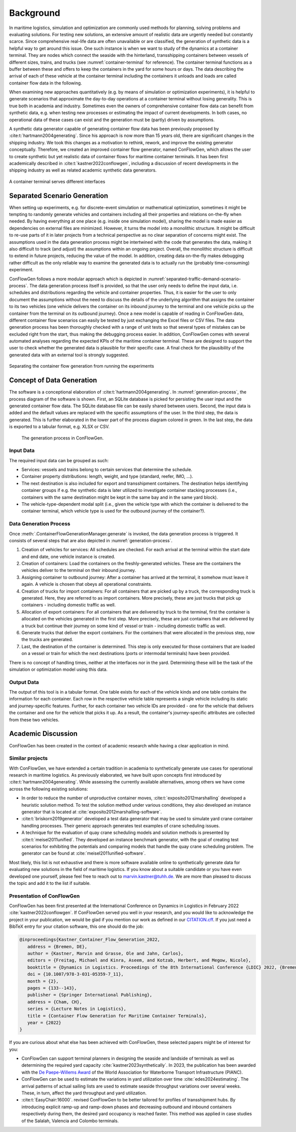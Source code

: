 Background
----------

In maritime logistics, simulation and optimization are commonly used methods for planning, solving problems and
evaluating solutions.
For testing new solutions, an extensive amount of realistic data are urgently needed but constantly scarce.
Since comprehensive real-life data are often unavailable or are classified, the generation of synthetic data is a
helpful way to get around this issue.
One such instance is when we want to study of the dynamics at a container terminal.
They are nodes which connect the seaside with the hinterland, transshipping containers between vessels of different
sizes, trains, and trucks (see
:numref:`container-terminal`
for reference).
The container terminal functions as a buffer between these and offers to keep the containers in the yard for some hours
or days.
The data describing the arrival of each of these vehicle at the container terminal including the containers it unloads
and loads are called container flow data in the following.

When examining new approaches quantitatively (e.g. by means of simulation or optimization experiments), it is helpful
to generate scenarios that approximate the day-to-day operations at a container terminal without losing generality.
This is true both in academia and industry.
Sometimes even the owners of comprehensive container flow data can benefit from synthetic data,
e.g. when testing new processes or estimating the impact of current developments.
In both cases, no operational data of these cases can exist and the generation must be (partly) driven by assumptions.

A synthetic data generator capable of generating container flow data has been previously proposed by
:cite:t:`hartmann2004generating`.
Since his approach is now more than 15 years old, there are significant changes in the shipping industry.
We took this changes as a motivation to rethink, rework, and improve the existing generator conceptually.
Therefore, we created an improved container flow generator, named ConFlowGen, which allows the user to create synthetic
but yet realistic data of container flows for maritime container terminals.
It has been first academically described in
:cite:t:`kastner2022conflowgen`,
including a discussion of recent developments in the shipping industry as well as related academic synthetic data
generators.


.. figure:: images/container_terminal.svg
   :name: container-terminal
   :align: center
   :width: 80%

   A container terminal serves different interfaces

Separated Scenario Generation
=============================

When setting up experiments, e.g. for discrete-event simulation or mathematical optimization, sometimes it might be
tempting to randomly generate vehicles and containers including all their properties and relations on-the-fly when
needed.
By having everything at one place (e.g. inside one simulation model), sharing the model is made easier as dependencies
on external files are minimized.
However, it turns the model into a monolithic structure.
It might be difficult to re-use parts of it in later projects from a technical perspective as no clear separation of
concerns might exist.
The assumptions used in the data generation process might be intertwined with the code that generates the data, making
it also difficult to track (and adjust) the assumptions within an ongoing project.
Overall, the monolithic structure is difficult to extend in future projects, reducing the value of the model.
In addition, creating data on-the-fly makes debugging rather difficult as the only reliable way to examine the generated
data is to actually run the (probably time-consuming) experiment.

ConFlowGen follows a more modular approach which is depicted in
:numref:`separated-traffic-demand-scenario-process`.
The data generation process itself is provided, so that the user only needs to define the input data,
i.e. schedules and distributions regarding the vehicle and container properties.
Thus, it is easier for the user to only document the assumptions without the need to discuss the details of the
underlying algorithm that assigns the container to its two vehicles
(one vehicle delivers the container on its inbound journey to the terminal and
one vehicle picks up the container from the terminal on its outbound journey).
Once a new model is capable of reading in ConFlowGen data, different container flow scenarios can easily be tested by
just exchanging the Excel files or CSV files.
The data generation process has been thoroughly checked with a range of unit tests so that several types of mistakes can
be excluded right from the start, thus making the debugging process easier.
In addition, ConFlowGen comes with several automated analyses regarding the expected KPIs of the maritime container
terminal.
These are designed to support the user to check whether the generated data is plausible for their specific case.
A final check for the plausibility of the generated data with an external tool is strongly suggested.


.. figure:: images/separate_traffic_demand_scenarios_from_simulation.svg
   :name: separated-traffic-demand-scenario-process
   :align: center
   :width: 80%

   Separating the container flow generation from running the experiments


Concept of Data Generation
==========================

The software is a conceptional elaboration of :cite:t:`hartmann2004generating`.
In :numref:`generation-process`, the process diagram of the software is shown.
First, an SQLite database is picked for persisting the user input and the generated container flow data.
The SQLite database file can be easily shared between users.
Second, the input data is added and the default values are replaced with the specific assumptions of the user.
In the third step, the data is generated.
This is further elaborated in the lower part of the process diagram colored in green.
In the last step, the data is exported to a tabular format, e.g. XLSX or CSV.

.. figure:: images/generation_process.svg
   :name: generation-process
   :width: 100%

   The generation process in ConFlowGen.

Input Data
~~~~~~~~~~

The required input data can be grouped as such:

- Services: vessels and trains belong to certain services that determine the schedule.
- Container property distributions: length, weight, and type (standard, reefer, IMO, ...).
- The next destination is also included for export and transshipment containers.
  The destination helps identifying container groups if e.g. the synthetic data is later utilized to investigate container
  stacking processes (i.e., containers with the same destination might be kept in the same bay and in the same yard block).
- The vehicle-type-dependent modal split
  (i.e., given the vehicle type with which the container is delivered to the container terminal, which vehicle type is
  used for the outbound journey of the container?).

Data Generation Process
~~~~~~~~~~~~~~~~~~~~~~~

Once
:meth:`.ContainerFlowGenerationManager.generate`
is invoked,
the data generation process is triggered.
It consists of several steps that are also depicted in
:numref:`generation-process`.

#. Creation of vehicles for services:
   All schedules are checked.
   For each arrival at the terminal within the start date and end date, one vehicle instance is created.
#. Creation of containers:
   Load the containers on the freshly-generated vehicles.
   These are the containers the vehicles deliver to the terminal on their inbound journey.
#. Assigning container to outbound journey:
   After a container has arrived at the terminal, it somehow must leave it again.
   A vehicle is chosen that obeys all operational constraints.
#. Creation of trucks for import containers:
   For all containers that are picked up by a truck, the corresponding truck is generated.
   Here, they are referred to as import containers.
   More precisely, these are just trucks that pick up containers - including domestic traffic as well.
#. Allocation of export containers:
   For all containers that are delivered by truck to the terminal, first the container is allocated on the vehicles
   generated in the first step.
   More precisely, these are just containers that are delivered by a truck but continue their journey on some kind of
   vessel or train - including domestic traffic as well.
#. Generate trucks that deliver the export containers.
   For the containers that were allocated in the previous step, now the trucks are generated.
#. Last, the destination of the container is determined.
   This step is only executed for those containers that are loaded on a vessel or train for which the next destinations
   (ports or intermodal terminals) have been provided.

There is no concept of handling times, neither at the interfaces nor in the yard.
Determining these will be the task of the simulation or optimization model using this data.

Output Data
~~~~~~~~~~~

The output of this tool is in a tabular format.
One table exists for each of the vehicle kinds and one table contains the information for each container.
Each row in the respective vehicle table represents a single vehicle including its static and journey-specific features.
Further, for each container two vehicle IDs are provided -
one for the vehicle that delivers the container and one for the vehicle that picks it up.
As a result, the container's journey-specific attributes are collected from these two vehicles.

Academic Discussion
===================

ConFlowGen has been created in the context of academic research while having a clear application in mind.

Similar projects
~~~~~~~~~~~~~~~~

With ConFlowGen, we have extended a certain tradition in academia to synthetically generate use cases for operational
research in maritime logistics.
As previously elaborated, we have built upon concepts first introduced by :cite:t:`hartmann2004generating`.
While assessing the currently available alternatives, among others we have come across the following existing solutions:

- In order to reduce the number of unproductive container moves,
  :cite:t:`exposito2012marshalling`
  developed a heuristic solution method.
  To test the solution method under various conditions, they also developed an instance generator that is located at
  :cite:`exposito2012marshalling-software`.

- :cite:t:`briskorn2019generator`
  developed a test data generator that may be used to simulate yard crane container handling processes.
  Their generic approach generates test examples of crane scheduling issues.

- A technique for the evaluation of quay crane scheduling models and solution methods is presented by
  :cite:t:`meisel2011unified`.
  They developed an instance benchmark generator, with the goal of creating test scenarios for exhibiting the potentials
  and comparing models that handle the quay crane scheduling problem.
  The generator can be found at
  :cite:`meisel2011unified-software`.

Most likely, this list is not exhaustive and there is more software available online to synthetically generate data for
evaluating new solutions in the field of maritime logistics.
If you know about a suitable candidate or you have even developed one yourself, please feel free to reach out to
marvin.kastner@tuhh.de.
We are more than pleased to discuss the topic and add it to the list if suitable.

Presentation of ConFlowGen
~~~~~~~~~~~~~~~~~~~~~~~~~~

ConFlowGen has been first presented at the International Conference on Dynamics in Logistics in February 2022
:cite:`kastner2022conflowgen`.
If ConFlowGen served you well in your research, and you would like to acknowledge the project in your publication,
we would be glad if you mention our work as defined in our
`CITATION.cff <https://raw.githubusercontent.com/1kastner/conflowgen/main/CITATION.cff>`_.
If you just need a BibTeX entry for your citation software, this one should do the job:

.. code-block:: bibtex

   @inproceedings{Kastner_Container_Flow_Generation_2022,
      address = {Bremen, DE},
      author = {Kastner, Marvin and Grasse, Ole and Jahn, Carlos},
      editors = {Freitag, Michael and Kinra, Aseem, and Kotzab, Herbert, and Megow, Nicole},
      booktitle = {Dynamics in Logistics. Proceedings of the 8th International Conference {LDIC} 2022, {Bremen, Germany}},
      doi = {10.1007/978-3-031-05359-7_11},
      month = {2},
      pages = {133--143},
      publisher = {Springer International Publishing},
      address = {Cham, CH},
      series = {Lecture Notes in Logistics},
      title = {Container Flow Generation for Maritime Container Terminals},
      year = {2022}
   }

If you are curious about what else has been achieved with ConFlowGen, these selected papers might be of interest for you:

- ConFlowGen can support terminal planners in designing the seaside and landside of terminals as well as determining
  the required yard capacity
  :cite:`kastner2023synthetically`.
  In 2023, the publication has been awarded with the
  `De Paepe-Willems Award <https://www.pianc.org/award/de-paepe-willems-award/>`_
  of the
  World Association for Waterborne Transport Infrastructure (PIANC).

- ConFlowGen can be used to estimate the variations in yard utilization over time
  :cite:`edes2024estimating`.
  The arrival patterns of actual sailing lists are used to estimate seaside throughput variations over several weeks.
  These, in turn, affect the yard throughput and yard utilization.

- :cite:t:`EasyChair:16000`.
  revised ConFlowGen to be better tailored for profiles of transshipment hubs. By introducing explicit 
  ramp-up and ramp-down phases and decreasing outbound and inbound containers respectively during them, the desired yard 
  occupancy is reached faster. This method was applied in case studies of the Salalah, Valencia and Colombo terminals.
